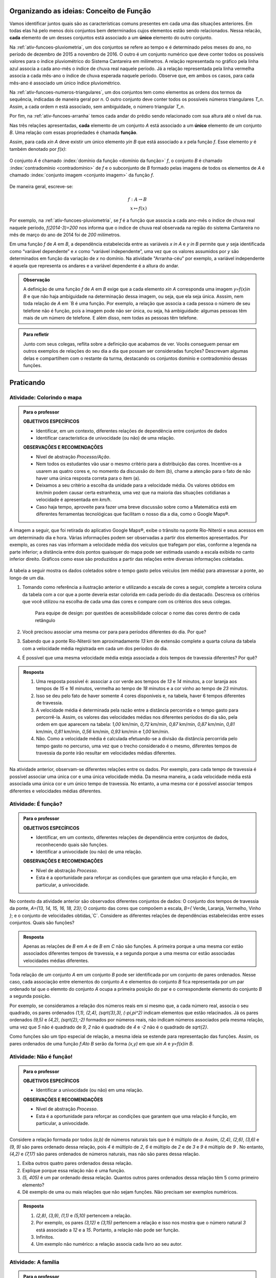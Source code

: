 .. _sec-funcao-organizando-ideias:

*****************************************
Organizando as ideias: Conceito de Função
*****************************************

Vamos identificar juntos quais são as características comuns presentes em cada uma das situações anteriores. Em todas elas há pelo menos dois conjuntos bem determinados cujos elementos estão sendo relacionados. Nessa relacão, **cada** elemento de um desses conjuntos está associado a um **único** elemento do outro conjunto.

Na :ref:`ativ-funcoes-pluviometria`, um dos conjuntos se refere ao tempo e é determinado pelos meses do ano, no período de dezembro de 2015 a novembro de 2016. O outro é um conjunto numérico que deve conter todos os possíveis valores para o índice pluviométrico do Sistema Cantareira em milímetros. A relação representada no gráfico pela linha azul associa a cada ano-mês o índice de chuva real naquele período. Já a relação representada pela linha vermelha associa a cada mês-ano o índice de chuva esperada naquele período. Observe que, em ambos os casos, para cada mês-ano é associado um único índice pluviométrico.  

Na :ref:`ativ-funcoes-numeros-triangulares`, um dos conjuntos tem como elementos as ordens dos termos da sequência, indicadas de maneira geral por `n`. O outro conjunto deve conter todos os possíveis números triangulares `T_n`. Assim, a cada ordem `n` está associado, sem ambiguidade, o número triangular `T_n`.

Por fim, na :ref:`ativ-funcoes-arranha` temos cada andar do prédio sendo relacionado com sua altura até o nível da rua.

Nas três relações apresentadas, **cada** elemento de um conjunto `A` está associado a um **único** elemento de um conjunto `B`. Uma relação com essas propriedades é chamada **função**.

.. glossary:: 
   
   Função
      Dizemos que uma relação `f` entre os elementos de dois conjuntos não vazios, `A` e `B`, é uma função de `A` em `B` se *todo* elemento do conjunto `A` estiver relacionado a um *único* elemento do conjunto `B`.
   
Assim, para cada `x\in A` deve existir um único elemento `y\in B` que está associado a `x` pela função `f`. Esse elemento `y` é também denotado por `f(x)`:
   
.. figure:: _resources/funcao1.png
      :width: 200pt
      :align: center
   
   
O conjunto `A` é chamado :index:`domínio da função <domínio da função>` `f`, o conjunto `B` é chamado :index:`contradomínio <contradomínio>` de `f` e o subconjunto de `B` formado pelas imagens de todos os elementos de `A` é chamado :index:`conjunto imagem <conjunto imagem>` da função `f`.
   
.. figure:: _resources/funcao.png
     :width: 200pt
     :align: center
   
   
De maneira geral, escreve-se:

.. math::
      
   f:A \to B \\
   x \mapsto f(x)
      
Por exemplo, na :ref:`ativ-funcoes-pluviometria`, se `f` é a função que associa a cada ano-mês o índice de chuva real naquele período, `f(2014-3)=200` nos informa que o índice de chuva real observada na região do sistema Cantareira no mês de março do ano de 2014 foi de `200` milímetros.
     
Em uma função `f` de `A` em `B`, a dependência estabelecida entre as variáveis `x \in A` e `y \in B` permite que `y` seja identificada como “variável dependente” e `x` como  “variável independente”, uma vez que os valores assumidos por `y` são determinados em função da variação de `x` no domínio. Na atividade "Arranha-céu" por exemplo, a variável independente é aquela que representa os andares e a variável dependente é a altura do andar.

.. admonition:: Observação

   A definição de uma função `f` de `A` em `B` exige que a cada elemento `x\in A` corresponda uma imagem `y=f(x)\in B` e que não haja ambiguidade na determinação dessa imagem, ou seja, que ela seja única. Asssim, nem toda relação de `A` em `B é uma função. Por exemplo, a relação que associa a cada pessoa o número de seu telefone não é função, pois a imagem pode não ser única, ou seja, há ambiguidade: algumas pessoas têm mais de um número de telefone. E além disso, nem todas as pessoas têm telefone.

.. admonition:: Para refletir

    Junto com seus colegas, reflita sobre a definição que acabamos de ver. Vocês conseguem pensar em outros exemplos de relações do seu dia a dia que possam ser consideradas funções? Descrevam algumas delas e compartilhem com o restante da turma, destacando os conjuntos domínio e contradomínio dessas funções.

.. _sec-funcao-organizando-ideias:

**********
Praticando
**********

.. _ativ-funcoes-colorindo-o-mapa:

Atividade: Colorindo o mapa
----------------


.. admonition:: Para o professor

   **OBJETIVOS ESPECÍFICOS** 
   
   * Identificar, em um contexto, diferentes relações de dependência entre conjuntos de dados
   * Identificar característica de univocidade (ou não) de uma relação. 
   
   
   **OBSERVAÇÕES E RECOMENDAÇÕES**
   
   * Nível de abstração *Processo/Ação*.
   * Nem todos os estudantes vão usar o mesmo critério para a distribuição das cores. Incentive-os a usarem as quatro cores e, no momento da discussão do item (b), chame a atenção para o fato de não haver uma única resposta correta para o item (a).
   * Deixamos a seu critério a escolha da unidade para a velocidade média. Os valores obtidos em `km/min` podem causar certa estranheza, uma vez que na maioria das situações cotidianas a velocidade é apresentada em `km/h`.
   * Caso haja tempo, aproveite para fazer uma breve discussão sobre como a Matemática está em diferentes ferramentas tecnológicas que facilitam o nosso dia a dia, como o Google Maps®.

A imagem a seguir, que foi retirada do aplicativo Google Maps®, exibe o trânsito na ponte Rio-Niterói e seus acessos em um determinado dia e hora. Várias informações podem ser observadas a partir dos elementos apresentados. Por exemplo, as cores nas vias informam a velocidade média dos veículos que trafegam por elas, conforme a legenda na parte inferior; a distância entre dois pontos quaisquer do mapa pode ser estimada usando a escala exibida no canto inferior direito. Gráficos como esse são produzidos a partir das relações entre diversas informações coletadas.
       
.. figure:: _resources/rio_niteroi_maps.png
     :width: 440pt
     :align: center
   
A tabela a seguir mostra os dados coletados sobre o tempo gasto pelos veículos (em média) para atravessar a ponte, ao longo de um dia.

.. table:: 
    :widths: 2 1 1 3
    :column-alignment: center center center center
    
    +------------------+-------------+-------+--------------------------+
    |  Período do Dia  |  Tempo (min)|  Cor  |Velocidade Média (km/min) |
    +==================+=============+=======+==========================+
    |    5:00 - 7:00   |     13      |       |                          |
    +------------------+-------------+-------+--------------------------+
    |    7:00 - 9:00   |     18      |       |                          |
    +------------------+-------------+-------+--------------------------+
    |   9:00 - 11:00   |     15      |       |                          |
    +------------------+-------------+-------+--------------------------+
    |   11:00 - 13:00  |     15      |       |                          |
    +------------------+-------------+-------+--------------------------+
    |   13:00 - 15:00  |     16      |       |                          |
    +------------------+-------------+-------+--------------------------+
    |   15:00 - 17:00  |     16      |       |                          |
    +------------------+-------------+-------+--------------------------+
    |   17:00 - 19:00  |     23      |       |                          |
    +------------------+-------------+-------+--------------------------+
    |   19:00 - 21:00  |     14      |       |                          |
    +------------------+-------------+-------+--------------------------+
    |   21:00 - 23:00  |     13      |       |                          |
    +------------------+-------------+-------+--------------------------+  
  
#. Tomando como referência a ilustração anterior e utilizando a escala de cores a seguir, complete a terceira coluna da tabela com a cor que a ponte deveria estar colorida em cada período do dia destacado. Descreva os critérios que você utilizou na escolha de cada uma das cores e compare com os critérios dos seus colegas. 

   		.. figure:: _resources/escala_cores.jpg
			      :width: 150pt
			      :align: center

      Para equipe de design: por questões de acessibilidade colocar o nome das cores dentro de cada retângulo
#. Você precisou associar uma mesma cor para para períodos diferentes do dia. Por que? 
#. Sabendo que a ponte Rio-Niterói tem aproximadamente `13` km de extensão complete a quarta coluna da tabela com a velocidade média registrada em cada um dos períodos do dia.
#. É possível que uma mesma velocidade média esteja associada a dois tempos de travessia diferentes? Por quê?

.. admonition:: Resposta 

   #. Uma resposta possível é: associar a cor verde aos tempos de `13` e `14` minutos, a cor laranja aos tempos de `15` e `16` minutos, vermelha ao tempo de `18` minutos e a cor vinho ao tempo de `23` minutos.
   #. Isso se deu pelo fato de haver somente 4 cores disponíveis e, na tabela, haver 6 tempos diferentes de travessia.
   #. A velocidade média é determinada pela razão entre a distância percorrida e o tempo gasto para percorrê-la. Assim, os valores das velocidades médias nos diferentes períodos do dia são, pela ordem em que aparecem na tabela: `1,00` km/min, `0,72` km/min, `0,87` km/min, `0,87` km/min, `0,81` km/min, `0,81` km/min, `0,56` km/min, `0,93` km/min e `1,00` km/min.
   #. Não. Como a velocidade média é calculada efetuando-se a divisão da distância percorrida pelo tempo gasto no percurso, uma vez que o trecho considerado é o mesmo, diferentes tempos de travessia da ponte irão resultar em velocidades médias diferentes.

Na atividade anterior, observam-se diferentes relações entre os dados. Por exemplo, para cada tempo de travessia é possível associar uma única cor e uma única velocidade média. Da mesma maneira, a cada velocidade média está associada uma única cor e um único tempo de travessia. No entanto, a uma mesma cor é possível associar tempos diferentes e velocidades médias diferentes.

.. _ativ-funcoes-e-funcao:

Atividade: É função?
--------------------

.. admonition:: Para o professor

   **OBJETIVOS ESPECÍFICOS** 
   
   * Identificar, em um contexto, diferentes relações de dependência entre conjuntos de dados, reconhecendo quais são funções.
   * Identificar a  univocidade (ou não) de uma relação. 

   
   **OBSERVAÇÕES E RECOMENDAÇÕES**
   
   * Nível de abstração *Processo*.
   * Esta é a oportunidade para reforçar as condições que garantem que uma relação é função, em particular, a univocidade. 

No contexto da atividade anterior são observados diferentes conjuntos de dados: O conjunto dos tempos de travessia da ponte, `A=\{13, 14, 15, 16, 18, 23\}`; O conjunto das cores que compoõem a escala, `B=\{` Verde, Laranja, Vermelho, Vinho `\}`; e o conjunto de velocidades obtidas,`C`. Considere as diferentes relações de dependências estabelecidas entre esses conjuntos. Quais são funções?


.. table:: 
    :widths: 3 3 10
    :column-alignment: center center center
    
    +---------------------+-------------------+------------------------+
    | Relação             | É função?         | Se não, por quê?       |
    +=====================+===================+========================+
    | De A em B           |                   |                        |
    +---------------------+-------------------+------------------------+
    | De B em A           |                   |                        |
    +---------------------+-------------------+------------------------+
    | De A em C           |                   |                        |
    +---------------------+-------------------+------------------------+
    | De C em A           |                   |                        |
    +---------------------+-------------------+------------------------+
    | De B em C           |                   |                        |
    +---------------------+-------------------+------------------------+
    | De C em B           |                   |                        |
    +---------------------+-------------------+------------------------+


.. admonition:: Resposta 

   Apenas as relações de `B` em `A` e de `B` em `C` não são funções. A primeira porque a uma mesma cor estão associados diferentes tempos de travessia, e a segunda porque a uma mesma cor estão associadas velocidades médias diferentes.


Toda relação de um conjunto `A` em um conjunto `B` pode ser identificada por um conjunto de pares ordenados. Nesse caso, cada associação entre elementos do conjunto `A` e elementos do conjunto `B` fica representada por um par ordenado tal que o elemnto do conjunto `A` ocupa a primeira posição do par e o correspondente elemento do conjunto `B` a segunda posição.  

.. **DAR OUTRO EXEMPLO USANDO UM CONTEXTO DE ALGUMA ATIVIDADE ANTERIOR**

Por exemplo, se consideramos a relação dos números reais em si mesmo que, a cada número real, associa o seu quadrado, os pares ordenados `(1,1), (2,4), (\sqrt{3},3), (-\pi,\pi^2)` indicam elementos que estão relacinados. Já os pares ordenados `(9,5)` e `(4,2)`, `(\sqrt{2},-2)` formados por números reais, não indicam números associados pela mesma relação, uma vez que `5` não é quadrado de `9`, `2` não é quadrado de `4` e `-2` não é o quadrado de `\sqrt{2}`.

Como funções são um tipo especial de relação, a mesma ideia se estende para representação das funções. Assim, os pares ordenados de uma função `f:A\to B` serão da forma `(x,y)` em que `x\in A` e `y=f(x)\in B`.


.. _ativ-funcoes-nao-e-funcao:

Atividade: Não é função!
---------------

.. admonition:: Para o professor

   **OBJETIVOS ESPECÍFICOS** 
   
   * Identificar a univocidade (ou não) em uma relação. 
   
   **OBSERVAÇÕES E RECOMENDAÇÕES**
   
   * Nível de abstração *Processo*.
   * Esta é a oportunidade para reforçar as condições que garantem que uma relação é função, em particular, a univocidade. 

Considere a relação formada por todos `(a,b)` de números naturais tais que `b` é múltiplo de `a`. Assim, `(2,4)`, `(2,6)`, `(3,6)` e `(9, 9)` são pares ordenado dessa relação, pois `4` é múltiplo de `2`, `6` é múltiplo de `2` e de `3` e `9` é múltiplo de `9` . No entanto, `(4,2)` e `(7,17)` são pares ordenados de números naturais, mas não são pares dessa relação.

#. Exiba outros quatro pares ordenados dessa relação.
#. Explique porque essa relação não é uma função.
#. `(5, 405)` é um par ordenado dessa relação. Quantos outros pares ordenados dessa relação têm 5 como primeiro elemento? 
#. Dê exemplo de uma ou mais relações que não sejam funções. Não precisam ser exemplos numéricos. 


.. admonition:: Resposta 

   #. `(2,8)`, `(3,9)`, `(1,1)` e `(5,10)` pertencem a relação.
   #. Por exemplo, os pares `(3,12)` e `(3,15)` pertencem a relação e isso nos mostra que o número natural `3` está associado a `12` e a `15`. Portanto, a relação não pode ser função.
   #. Infinitos.
   #. Um exemplo não numérico: a relação associa cada livro ao seu autor.

.. _ativ-a-fila:

Atividade: A família
------------------

.. admonition:: Para o professor

   **OBJETIVOS ESPECÍFICOS** 
   
   .. **REVER E ADEQUAR**
   
   * Identificar uma relação a partir de sua representação no plano cartesiano. 
   * Identificar a univocidade (ou não) de uma relação a partir de sua representação no plano cartesiano.
   
   **OBSERVAÇÕES E RECOMENDAÇÕES**
   
   * Nível de abstração *Processo*.
   * No item (b) o objetivo é que os estudantes percebam que, como as pessoas representadas pelos pontos `C` (Márcia) e `D` (Júlio) têm a mesma idade mas alturas diferentes, a relação apresentada no gráfico, que associa a idade com a altura nessa ordem, não é função.

Cada ponto do gráfico a seguir representa uma das seguintes pessoas.


.. _fig-pessoas:

.. figure:: _resources/pessoas_1.png
   :width: 200pt
   :align: center
   
   `People vector created by Iconicbestiary - Freepik.com <http://www.freepik.com/free-photos-vectors/people>`_
   

.. _fig-altura-idade:

.. figure:: _resources/Familia_2.png	
   :width: 480pt
   :align: center


#. Associe cada ponto do gráfico à pessoa correspondente.

#. A relação expressa pelos pares ordenados (idade, altura) apresentados no gráfico é função? Por que?

*Adaptado de The Language of Functions and Graphs, Shell Centre for Mathematical Education Publications Ltd., 1985.


.. admonition:: Resposta 

   #. O ponto `A` representa o bebê Miguel, ponto `B` Sofia, ponto `C` Márcia, `D` Júlio, `E` Antônio e o ponto `F` D. Laura.
   #. Não é função, pois Márcia e Júlio tem a mesma idade mas alturas diferentes; no plano, os pontos `C` e `D` têm a mesma abscissa e ordenadas diferentes.
 
Quando nos deparamos com uma função é fundamental identificarmos os conjuntos domínio e contradomínio, e a maneira como os elementos desses conjuntos estão relacionados. Tal maneira pode ser muito variada, no entanto, principalmente quando os conjuntos envolvidos são numéricos, é comum considerar como contradomínio o conjunto `\mathbb{R}`. Por isso, daqui por diante, quando estivermos considerando funções numéricas, o contradomínio será igual a `\mathbb{R}`. 

Em muitos casos, a forma de associação entre os elementos é dada por uma expressão analítica. Vejamos alguns exemplos.

`(I)` Para calcular o perímetro de um quadrado de lado `\ell` usa-se a expressão `P=4\ell`. Percebe-se então que o perímetro está relacionado com o lado. A partir daí pode-se definir a função perímetro:
 	
.. math::

   P: ]0,+\infty[\to \mathbb{R} \quad ; \quad P(\ell)=4\ell.

Da mesma forma a área de um quadrado de lado `\ell` é dada por `A=\ell^2`, que permite definir a função:

.. math::

   A: ]0,+\infty[\to \mathbb{R} \quad ; \quad A(\ell)=\ell^2.

A variável `\ell` pode assumir qualquer valor dentro do intervalo `]0,+\infty[` que é o domínio da função `P` . Se quisermos saber o valor do perímetro do quadrado de lado 5cm, basta substituirmos `\ell` por 5 na expressão de  `P(\ell)`. Ficamos assim com
 	
    
.. math::

   P(\textbf{5})=4\times \textbf{5} = 20\mathrm{cm}.


A área do quadrado de lado 9cm é 
 	
.. math::

   A(\textbf{9})=\textbf{9}^2=81cm^2. 
 	
`(II)` A fórmula de Lorentz já foi muito utilizada pelos médicos para o cálculo do "peso ideal" `p`, em kg, em função da altura `h`, em centímetros, do paciente.
 	
.. math::

   p:]0,300[\to \mathbb{R}\quad ; \quad p(h)=h-100-\dfrac{h-150}{k}

em que `k` vale 4 para homens e vale 2 para mulheres.
 	
Que tal usar a fórmula acima para calcular o seu peso ideal?

`(III)` Imagine que um objeto é solto, a partir do repouso, de uma altura de `10` metros e percorre uma trajetória vertical em queda livre. Da Física, sabemos que sua altura `h` em metros medida a partir do solo, em função do tempo `t` em segundos, quando desprezamos a resistência do ar, é dada por
 	
.. math::

   h:[0,+\infty[\to \mathbb{R}\quad ; \quad h(t)=10-\dfrac{gt^2}{2},
 	
em que `g` representa a aceleração da gravidade em `m/s^2`.metros por segundo ao quadrado.
 	
Fazer a variável tempo assumir o valor `t=0` segundos na expressão de `h(t)` significa que estamos medindo a altura no início da contagem do tempo, ou seja a altura inicial do corpo. Nesse caso teremos
 	
.. math::

   h(\textbf{0})=10-\dfrac{g\ \textbf{0}^2}{2}=10.

 	
*Se por exemplo, quisermos saber em quanto tempo o corpo chegará ao solo, o que devemos fazer?* Como a medição é feita a partir do solo, dizer que o objeto chegou ao solo é o mesmo que dizer que sua altura é igual a 0. Portanto, precisamos descobrir o valor da variável `t`, de maneira que `h(t)=0`. A partir da expressão de `h(t)` e aproximando `g` por `10 m/s^2`, obtemos `10-5t^2=0`, donde concluímos que  `t=\sqrt{2}` aproximadamente.

.. _ativ-praticando-notacao:

Atividade: Praticando a notação
-------------------------------

.. admonition:: Para o professor

   **OBJETIVOS ESPECÍFICOS** 
   
   * Compreender funções a partir de sua representação analítica.
   
   **OBSERVAÇÕES E RECOMENDAÇÕES**
   
   * Nível de abstração *Ação*.
   * Muitos estudantes cometem erros relacionados ao uso da expressão analítica que representa a função. É comum, por exemplo, que o cálculo de `f(-2)` para `f(x)=x^2` seja feito da seguinte forma: `f(-2)=-2^2=-4`. O que claramente está errado. Muito fre	quentemente, esse tipo de erro está relacionado a falta de compreensão do papel de uma varíavel em uma expressão algébrica. Aproveite a atividade para fazer uma revisão.  

Considere as funções `f`, `g`, `k` e `h`, todas de domínio `\mathbb{R}`, tais que:

.. math::

   f(x)=3x^2+5x\quad ; \quad g(x)=\frac{x-1}{x^3+3}\quad ; \quad k(x)=(x-2)^2+6\quad ; \quad h(x)=2x-7

Determine o valor de:


.. table:: 
    :widths: 6 6
    :column-alignment: center center
    
    +---------------------+-------------------+
    | `f(3)`              |                   |
    +---------------------+-------------------+
    | `g(-1)`             |                   |
    +---------------------+-------------------+
    | `k(2)`              |                   |
    +---------------------+-------------------+
    | `f(1)+g(1)`         |                   |
    +---------------------+-------------------+
    | `g(2)-k(-1)`        |                   |
    +---------------------+-------------------+
    | `k(0).f(-2)`        |                   |
    +---------------------+-------------------+
    | `f(0)+h(0)-1`       |                   |
    +---------------------+-------------------+
    | `f(-2).g(-2)+k(2)`  |                   |
    +---------------------+-------------------+
    |`\dfrac{f(-3)}{k(0)}`|                   |
    +---------------------+-------------------+
    |`x` quando `h(x)=0`  |                   |
    +---------------------+-------------------+
    |`x` quando `h(x)=3`  |                   |
    +---------------------+-------------------+


.. admonition:: Resposta 

   	.. table:: 
    	   :widths: 6 6
    	   :column-alignment: center center
    
    +---------------------+-------------------+
    | `f(3)`              |   42              |
    +---------------------+-------------------+
    | `g(-1)`             |    -1             |
    +---------------------+-------------------+
    | `k(2)`              |     6             |
    +---------------------+-------------------+
    | `f(1)+g(1)`         |     8             |
    +---------------------+-------------------+
    | `g(0)-k(-1)`        |  `-\dfrac{46}{3}` |
    +---------------------+-------------------+
    | `k(0).f(-2)`        |   `20`            |
    +---------------------+-------------------+
    | `f(0)+h(0)-1`       | `-8`              |
    +---------------------+-------------------+
    | `f(-2).g(-2)+k(2)`  |  `\dfrac{36}{5}`  |
    +---------------------+-------------------+
    |`\dfrac{f(-3)}{k(0)}`|  `\dfrac{6}{5}`   |
    +---------------------+-------------------+
    |`x` quando `h(x)=0`  |  `\dfrac{7}{2}`   |
    +---------------------+-------------------+
    |`x` quando `h(x)=3`  |   `5`             |
    +---------------------+-------------------+


.. _ativ-funcoes-enchendo-o-cone:

Atividade: Enchendo o cone
--------------------------

.. admonition:: Para o professor

   **OBJETIVOS ESPECÍFICOS** 
   
   * Determinar valores da imagem e do domínio de uma função a partir da sua expressão analítica.
   * Interpretar os resultados obtidos no contexto descrito.
   
   
   **OBSERVAÇÕES E RECOMENDAÇÕES**
   
   * Nível de abstração *Ação*.
   * É importante que o estudante identifique a relação existente entre a altura do nível da água no reservatório e o volume do mesmo.
   * Essa pode também ser uma oportunidade para explorar conversão de unidades. Sabemos que a expressão `V=\dfrac{1}{3}(\pi r^2)h` fornece o volume do cone em função do raio `r` e da altura `h` do nível de água, desde que raio e altura estejam expressos na mesma unidade. A partir das dimensões dadas no enunciado, tem-se que `r=\dfrac{h}{2}` e, portanto, `V(h)=\dfrac{1}{3}\pi\dfrac{h^3}{4}` é o volume de água no reservatório, em metros cúbicos, correspondente a uma altura de `h` em metros. Considerando 3 como aproximação de `\pi` obtem-se que o volume, em metros cúbicos, é dado, aproximadamente, por `V(h)=\dfrac{h^3}{4}`, o que equivale em litros a `V(h)=250h^3`.
   * Destaque a “não proporcionalidade” da situação, observando por exemplo, que `2` é a metade de `4`, mas `2000` não é a metade de `16000`.
   

O reservatório representado a seguir tem a forma de um cone cuja altura é `6 m` e a base é um círculo de raio `3 m`. O volume `V` em litros de água no reservatório pode ser estimado a partir altura do nível da água `h` (em metros) de acordo com a seguinte expressão:

.. math::

   V(h)=250h^3

.. figure:: _resources/cone.png
   :width: 200pt
   :align: center

#. Determine `V(2), V(3)` e `V(4)` e explique os seus significados no contexto.
#. Quais os volumes de água, mínimo e máximo, que o reservatório comporta?
#. A que altura do nível da água corresponde o volume igual a `3 456` litros?


.. admonition:: Resposta 

   #. `V(2), V(3)` e `V(4)` são, respectivamente iguais a `2000`, `6750` e `16000` litros e correspondem aos volumes quando a altura da água no reservatório é igual `2`, `3` e `4` metros, respectivamente.
   #. O menor volume observado é `V=0` litros, que corresponde a `h=0 \ m`, e o maior volume é `V(6)=54000` litros.
   #. Corresponde a uma altura de `2,4` metros.

.. _ativ-funcoes-uniformemente-variado:

Atividade: Uniformemente variado
--------------------------------

.. admonition:: Para o professor

   **OBJETIVOS ESPECÍFICOS** 
   
   * Compreender funções a partir de sua representação analítica, relacionando-a ao contexto descrito pelo problema.
   
   **OBSERVAÇÕES E RECOMENDAÇÕES**
   
   * Nível de abstração *Ação*.
   * Chamar atenção do estudante para o importante papel que as funções desempenham na Física, em especial na Mecânica Clássica, relacionando grandezas como tempo, deslocamento, velocidade e aceleração.

A posição `S` (em quilômetros), medida a partir de um referencial, de um veículo que se desloca segundo um movimento retilíneo uniformemente variado (MRUV) é dada em função do tempo `t` (medido em horas) pela seguinte expressão:


.. math::

   S(t)=2t^2-4t+2

#. Determine a posição inicial do veículo. Explique o significado desse resultado a partir do contexto.
#. Após quanto tempo o veículo estará a 18km da origem?


.. admonition:: Resposta 

   #. Inicialmente o veículo está posicionado a `S(0)=2` quilômetros da origem O.
   #. Após `4` horas.


.. _sec-aprofundando:

***************
Para saber mais
***************

.. _ativ-nao-funcao:

Atividade: Por que não é função?
---------------------

.. admonition:: Para o professor

   **OBJETIVOS ESPECÍFICOS** 
   
   * Identificar em contextos mais variados por que uma dada relação não define uma função.
   
   **OBSERVAÇÕES E RECOMENDAÇÕES**
   
   * Nível de abstração *Processo*.
   * Procure incentivar os estudantes a se manifesrem verbalmente, expressando seu entendimento sobre a relação dada. Para a primeira relação, por exemplo, sugerimos que seja considerado, em um primeiro momento, o conjunto formado por todos os estudantes da sala. Possivelmente haverá estudantes sem irmãos e estudantes com mais de um irmão.
   * No item (b) relembre com os alunos que a raiz quadrada é sempre um valor positivo. Por exemplo, `\sqrt{4}=2`. Apesar de a equação `x^2=4` ter duas soluções: `2` e `-2`.

Vimos que para que uma relação de `A` em `B` seja uma função não pode haver:

`(I)` Elementos no conjunto `A` sem correspondente em `B`;
`(II)` Ambiguidade na determinação de correspondente em `B`.

Determine se cada uma das relações apresentadas a seguir é função. Justifique suas respostas a partir das condições `(I)` e `(II)`.  

#. Seja `\mathcal{P}` o conjunto de todas as pessoas e considere a relação de `\mathcal{P}` em `\mathcal{P}`, que a cada "pessoa" associa "irmão da pessoa".
#. Seja `\mathbb{R}`  o conjunto dos números reais e considere a relação de `\mathbb{R}` em `\mathbb{R}`, que a cada "número real `x` " associa "raiz quadrada do número real `x` ".
#. Sejam `\mathbb{R}^+` o conjunto dos números reais positivos e `\mathcal{T}` o conjunto de todos os triângulos. Considere a relação de `\mathbb{R}^+` em `\mathcal{T}` que a cada "número real positivo `x` " associa "triângulo de área `x` ".


.. admonition:: Resposta 

   #. Como existem filhos únicos no mundo, e famílias com mais do que dois filhos, existem "pessoas" no conjunto `\mathcal{P}` que não têm irmão e pessoas que têm mais do que um irmão. Portanto, pela relação dada, há no conjunto `\mathcal{P}` elementos sem correspondente bem como elementos com mais do que um correspondente. Por isso, a relação dada não é função.
   #. Como não existe em `\mathbb{R}` raiz quadrada de número negativo a relação dada não se aplica aos números reais negativos, isto é, por exemplo o número real `-1` não pode ser associado à `\sqrt{-1}`, uma vez que `\sqrt{-1}` não pertence ao conjunto dos números reais. Portanto, haverá elementos (todos os números reais negativos) sem correspondente. Por isso, a relação dada não é função. Observe que, no entanto, a mesma relação considerada apenas para os números reias não negativos, ou seja, com domínio `\mathbb{R}^+`, seria uma função. 
   #. Considerando, por exemplo, o número real `15` é possível contruir dois triângulos distintos ambos com área igual a 15. Basta considerar para o primeiro base e altura iguais a `5` e `6` e para o segundo base e altura iguais a `10` e `3`, que claramente não são triângulos congruentes. Dessa forma, haverá ambiguidade na determinação de correspondentes.Por isso, a relação dada não é função.

.. _ativ-qual-e-imagem:

Atividade: Domínio e imagem
---------------------

.. admonition:: Para o professor

   **OBJETIVOS ESPECÍFICOS** 
  
   * Determinar a partir da expressão algébrica os conjuntos domínio e imagem.
   
   **OBSERVAÇÕES E RECOMENDAÇÕES**
   
   * Nível de abstração *Ação*.
   * É importante que o estudante perceba as restrições para a escolha de `x` impostas por algumas das expressões dadas.

Considere a seguinte lista de expressões algébricas. 

#. `f(x)=\sqrt{x}`
#. `G(z)=\sqrt{z-5}`
#. `h(s)=\frac{1}{3-s}`
#. `J(t)=\frac{1}{t+8}`
#. `T(x)=\frac{1}{\sqrt{x}}`
#. `R(x)=(x-2)^2+7`
#. `g(u)=5u^2+8`
#. `F(x)=(x+1)^2-3`

Veja que, em algumas das expressões, a variável independente não pode assumir alguns valores, por exemplo, na letra a) `x` não pode assumir valores negativos. Complete a tabela abaixo com o maior conjunto domínio possível que cada uma das funções pode ter e o correspondente conjunto imagem.

.. table:: 
    :widths: 3 3 3
    :column-alignment: center center center
    
    +-------------+-----------------------------+---------------------------+
    | Expressão   |         domínio `A`         |  Imagem                   |
    +=============+=============================+===========================+
    |    `(a)`    |        `\mathbb{R}^+`       |                           |
    +-------------+-----------------------------+---------------------------+
    |    `(b)`    |                             |                           |
    +-------------+-----------------------------+---------------------------+
    |    `(c)`    |                             |`\mathbb{R}\setminus \{0\}`|
    +-------------+-----------------------------+---------------------------+
    |    `(d)`    |`\mathbb{R}\setminus \{-8\}` |                           |
    +-------------+-----------------------------+---------------------------+
    |    `(e)`    |                             |                           |
    +-------------+-----------------------------+---------------------------+
    |    `(f)`    |                             |   `[7,+\infty[`           |
    +-------------+-----------------------------+---------------------------+
    |    `(g)`    |                             |                           |
    +-------------+-----------------------------+---------------------------+
    |    `(h)`    |                             |                           |
    +-------------+-----------------------------+---------------------------+

Ajude o estudante a completar a tabela.


.. admonition:: Resposta 

   	.. table:: 
    	   :widths: 3 3 3
    	   :column-alignment: center center center
    
    +-------------+-----------------------------+---------------------------+
    | Expressão   |         domínio `A`         |  Imagem                   |
    +=============+=============================+===========================+
    |    `(a)`    |        `\mathbb{R}^+`       |  `\mathbb{R}^+`           |
    +-------------+-----------------------------+---------------------------+
    |    `(b)`    |  `[5,+\infty[`              |  `\mathbb{R}^+`           |
    +-------------+-----------------------------+---------------------------+
    |    `(c)`    | `\mathbb{R}\setminus \{3\}` |`\mathbb{R}\setminus \{0\}`|
    +-------------+-----------------------------+---------------------------+
    |    `(d)`    |`\mathbb{R}\setminus \{-8\}` |`\mathbb{R}\setminus \{0\}`|
    +-------------+-----------------------------+---------------------------+
    |    `(e)`    | `]0,+\infty[`               | `]0,+\infty[`             |
    +-------------+-----------------------------+---------------------------+
    |    `(f)`    |  `\mathbb{R}`               |   `[7,+\infty[`           |
    +-------------+-----------------------------+---------------------------+
    |    `(g)`    |  `\mathbb{R}`               |   `[8,+\infty[`           |
    +-------------+-----------------------------+---------------------------+
    |    `(h)`    |    `\mathbb{R}`             |   `[-3,+\infty[`          |
    +-------------+-----------------------------+---------------------------+


